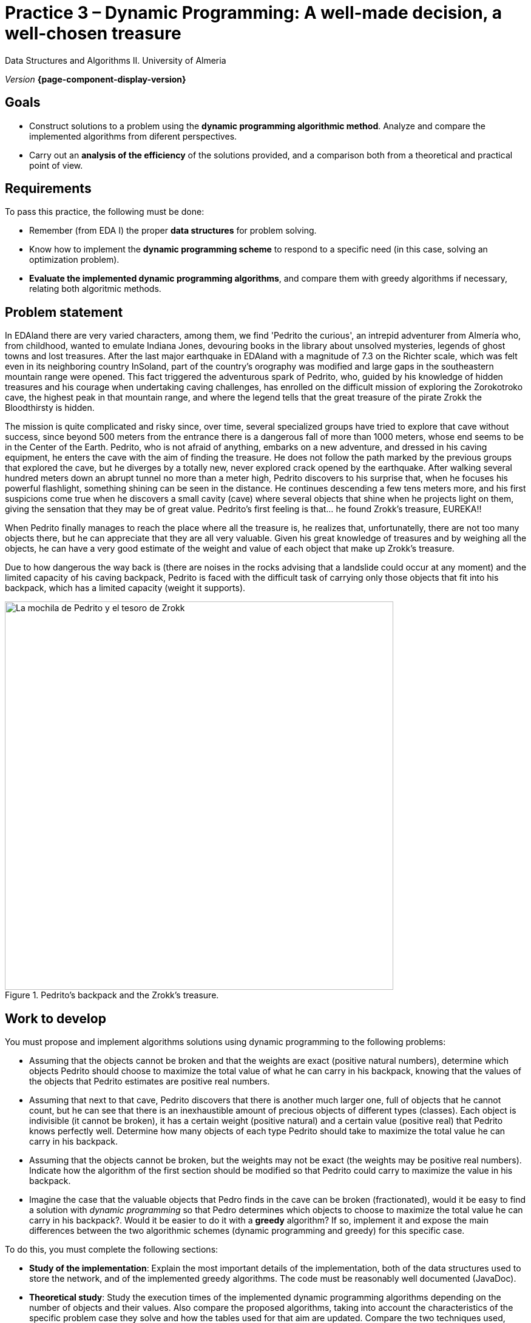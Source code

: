 ////
Name and title of the work
////
= Practice 3 – Dynamic Programming: A well-made decision, a well-chosen treasure
:navtitle: Introduction

// GitHub conf, to find figures in .adoc
ifdef::env-github[]
:imagesdir: ../images

endif::[]

Data Structures and Algorithms II. University of Almeria

_Version_ *{page-component-display-version}*


////
PLACE THE OBJECTIVES BELOW
////
== Goals
====
* Construct solutions to a problem using the *dynamic programming algorithmic method*. Analyze and compare the implemented algorithms from diferent perspectives.
* Carry out an *analysis of the efficiency* of the solutions provided, and a comparison both from a theoretical and practical point of view.
====

== Requirements

To pass this practice, the following must be done:

* Remember (from EDA I) the proper *data structures* for problem solving.

* Know how to implement the *dynamic programming scheme* to respond to a specific need (in this case, solving an optimization problem).

* *Evaluate the implemented dynamic programming algorithms*, and compare them with greedy algorithms if necessary, relating both algoritmic methods.

== Problem statement

In EDAland there are very varied characters, among them, we find 'Pedrito the curious', an intrepid adventurer from Almería who, from  childhood, wanted to emulate Indiana Jones, devouring books in the library about unsolved mysteries, legends of ghost towns and lost treasures. After the last major earthquake in EDAland with a magnitude of 7.3 on the Richter scale, which was felt even in its neighboring country InSoland, part of the country's orography was modified and large gaps in the southeastern mountain range were opened. This fact triggered the adventurous spark of Pedrito, who, guided by his knowledge of hidden treasures and his courage when undertaking caving challenges, has enrolled on the difficult mission of exploring the Zorokotroko cave, the highest peak in that mountain range, and where the legend tells that the great treasure of the pirate Zrokk the Bloodthirsty is hidden.

The mission is quite complicated and risky since, over time, several specialized groups have tried to explore that cave without success, since beyond 500 meters from the entrance there is a dangerous fall of more than 1000 meters, whose end seems to be in the Center of the Earth. Pedrito, who is not afraid of anything, embarks on a new adventure, and dressed in his caving equipment, he enters the cave with the aim of finding the treasure. He does not follow the path marked by the previous groups that explored the cave, but he diverges  by a totally new, never explored crack opened by the earthquake. After walking several hundred meters down an abrupt tunnel no more than a meter high, Pedrito discovers to his surprise that, when he focuses his powerful flashlight, something shining can be seen in the distance. He continues descending a few tens meters more, and his first suspicions come true when he discovers a small cavity (cave) where several objects that shine when he projects light on them, giving the sensation that they may be of great value. Pedrito's first feeling is that... he found Zrokk's treasure, EUREKA!!

When Pedrito finally manages to reach the place where all the treasure is, he realizes that, unfortunatelly, there are not too many objects there, but he can appreciate that they are all very valuable. Given his great knowledge of treasures and by weighing all the objects, he can have a very good estimate of ​​the weight and value of each object that make up Zrokk's treasure.

Due to how dangerous the way back is (there are noises in the rocks advising that a landslide could occur at any moment) and the limited capacity of his caving backpack, Pedrito is faced with the difficult task of carrying only those objects that fit into his backpack, which has a limited capacity (weight it supports).


[#fig1]
.Pedrito's backpack and the Zrokk's treasure.
image::pr3-fig1.png[La mochila de Pedrito y el tesoro de Zrokk,width=640,pdfwidth=60%,align="center"]

== Work to develop

You must propose and implement algorithms solutions using dynamic programming to the following problems:

* Assuming that the objects cannot be broken and that the weights are exact (positive natural numbers), determine which objects Pedrito should choose to maximize the total value of what he can carry in his backpack, knowing that the values ​​of the objects that Pedrito estimates are positive real numbers.

* Assuming that next to that cave, Pedrito discovers that there is another much larger one, full of objects that he cannot count, but he can see that there is an inexhaustible amount of precious objects of different types (classes). Each object is indivisible (it cannot be broken), it has a certain weight (positive natural) and a certain value (positive real) that Pedrito knows perfectly well. Determine how many objects of each type Pedrito should take to maximize the total value he can carry in his backpack.

* Assuming that the objects cannot be broken, but the weights may not be exact (the weights may be positive real numbers). Indicate how the algorithm of the first section should be modified so that Pedrito could carry to maximize the value in his backpack.

* Imagine the case that the valuable objects that Pedro finds in the cave can be broken (fractionated), would it be easy to find a solution with _dynamic programming_ so that Pedro determines which objects to choose to maximize the total value he can carry in his backpack?. Would it be easier to do it with a *greedy* algorithm? If so, implement it and expose the main differences between the two algorithmic schemes (dynamic programming and greedy) for this specific case.

To do this, you must complete the following sections:

* *Study of the implementation*: Explain the most important details of the implementation, both of the data structures used to store the network, and of the implemented greedy algorithms. The code must be reasonably well documented (JavaDoc).

* *Theoretical study*: Study the execution times of the implemented dynamic programming algorithms depending on the number of objects and their values. Also compare the proposed algorithms, taking into account the characteristics of the specific problem case they solve and how the tables used for that aim are updated. Compare the two techniques used, dynamic programming and greedy, highlighting their characteristics, advantages, disadvantages, etc.

* *Experimental study*: Validation of the dynamic programming algorithms implemented can be done using the datasets available in the following website: https://people.sc.fsu.edu/~jburkardt/datasets/knapsack_01/knapsack_01.html. We can see that there are several datasets, with data related to: the backpack (knapsack) capacity, the weights of the objects, the profit or benefit of objects, and the optimal selection of weights. To do this, the proper operation should be checked, comparing the obtained result with the expected one, and the execution times of the implemented algorithms must be obtained and compared. The theoretical and experimental results will be contrasted, checking if the experimental ones confirm the previously analyzed theoretical ones. The experiments carried out will be justified, and in case of discrepancy between the theory and the experiments, an attempt should be made to find a reasoned explanation. In addition, *random datasets* will be generated in the same format to the ones available on the website, for the cases of different types/classes of objects (inexhaustible number of objects in each type/class) and for the case that the objects can be divided (in this case, take into account some dataset of the website). For this last case, the data will be also tested with the implemented greedy algorithm.


== Submissions

A https://docs.github.com/es/repositories/managing-your-repositorys-settings-and-features/managing-repository-settings/setting-repository-visibility#[private] GitHub repository (same repository for all EDA II practices) with all the documentation and source code required in the practice must be submitted on date:

* In that repository, create a new folder called `practica_3`, where you create two subfolders, one for the documentation, `docs`, and one for the source code, `sources`.

* A memory document that explains everything you have done in practice. The memory must have the format indicated below. If desired, you can also make a presentation of the practice.

* Source code of the application, developed in JAVA, which solves everything raised in practice. Remember that you will have to measure execution times of your solutions, so you must include the necessary commands for this in the source code.

* Test suite with unit tests that you consider appropriate to make sure that everything works properly.

The *memory* of this practice to deliver must be brief, clear and well written. This should include the following sections:

* A brief *introduction* with a theoretical study of the algorithmic method used in this practice (dynamic programming).

* A section for each of the *proposed sections* to be developed in this practice (implementation study, theoretical study and experimental study). We must emphasize that the sections must be included in the same order in which they have been presented.

* An *annex* with the design of the implemented code will also be included, with a class diagram and any other diagram you consider useful, but do not include code here. In this annex, a list of the source files and a brief description of the content of each one must be included as well. 

* It is important to always include the *bibliographical sources* used (web, books, articles, etc.) and refer to them in the document.

== Assessment

Each section will be evaluated independently, although it is a necessary condition to pass the internship that the implemented programs work correctly.

* The implementation together with the documentation of the code will be valued out of 40%
* The study of the implementation will be valued out of 10%
* The theoretical study will be valued out of 15%
* The experimental study will be valued out of 35%

It will be penalized not deliver the theoretical introduction section or a bad presentation of the report.

The defense of the code and memory by the teacher may be required.

== Deadline

Deadline: *May 08th 2022*

